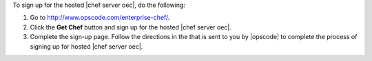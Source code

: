 To sign up for the hosted |chef server oec|, do the following:

#. Go to http://www.opscode.com/enterprise-chef/.

#. Click the **Get Chef** button and sign up for the hosted |chef server oec|.

#. Complete the sign-up page. Follow the directions in the that is sent to you by |opscode| to complete the process of signing up for hosted |chef server oec|.
